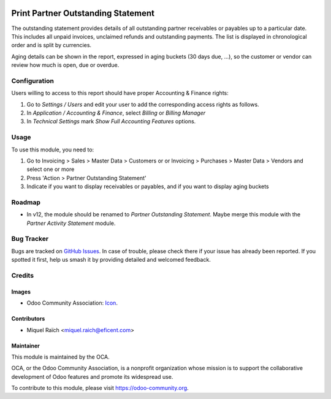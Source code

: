 .. image:: https://img.shields.io/badge/licence-AGPL--3-blue.png
   :target: https://www.gnu.org/licenses/agpl-3.0-standalone.html
   :alt: License: AGPL-3

====================================
Print Partner Outstanding Statement
====================================

The outstanding statement provides details of all outstanding partner receivables or payables
up to a particular date. This includes all unpaid invoices, unclaimed refunds and
outstanding payments. The list is displayed in chronological order and is split by currencies.

Aging details can be shown in the report, expressed in aging buckets (30 days
due, ...), so the customer or vendor can review how much is open, due or overdue.

Configuration
=============

Users willing to access to this report should have proper Accounting & Finance rights:

#. Go to *Settings / Users* and edit your user to add the corresponding access rights as follows.
#. In *Application / Accounting & Finance*, select *Billing* or *Billing Manager*
#. In *Technical Settings* mark *Show Full Accounting Features* options.

Usage
=====

To use this module, you need to:

#. Go to Invoicing > Sales > Master Data > Customers or or Invoicing > Purchases > Master Data > Vendors and select one or more
#. Press 'Action > Partner Outstanding Statement'
#. Indicate if you want to display receivables or payables, and if you want to display aging buckets


.. image:: https://odoo-community.org/website/image/ir.attachment/5784_f2813bd/datas
   :alt: Try me on Runbot
   :target: https://runbot.odoo-community.org/runbot/91/11.0

Roadmap
=======

* In v12, the module should be renamed to `Partner Outstanding Statement`.
  Maybe merge this module with the `Partner Activity Statement` module.

Bug Tracker
===========

Bugs are tracked on `GitHub Issues
<https://github.com/OCA/account-financial-reporting/issues>`_. In case of trouble,
please check there if your issue has already been reported. If you spotted it
first, help us smash it by providing detailed and welcomed feedback.

Credits
=======

Images
------

* Odoo Community Association: `Icon <https://github.com/OCA/maintainer-tools/blob/master/template/module/static/description/icon.png>`_.

Contributors
------------

* Miquel Raïch <miquel.raich@eficent.com>

Maintainer
----------

.. image:: https://odoo-community.org/logo.png
   :alt: Odoo Community Association
   :target: https://odoo-community.org

This module is maintained by the OCA.

OCA, or the Odoo Community Association, is a nonprofit organization whose
mission is to support the collaborative development of Odoo features and
promote its widespread use.

To contribute to this module, please visit https://odoo-community.org.
